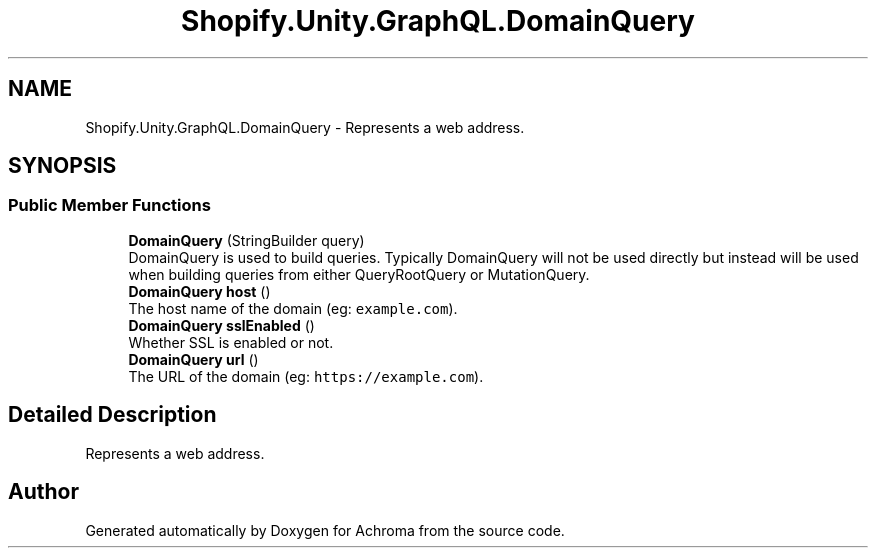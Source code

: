 .TH "Shopify.Unity.GraphQL.DomainQuery" 3 "Achroma" \" -*- nroff -*-
.ad l
.nh
.SH NAME
Shopify.Unity.GraphQL.DomainQuery \- Represents a web address\&.  

.SH SYNOPSIS
.br
.PP
.SS "Public Member Functions"

.in +1c
.ti -1c
.RI "\fBDomainQuery\fP (StringBuilder query)"
.br
.RI "DomainQuery is used to build queries\&. Typically DomainQuery will not be used directly but instead will be used when building queries from either QueryRootQuery or MutationQuery\&. "
.ti -1c
.RI "\fBDomainQuery\fP \fBhost\fP ()"
.br
.RI "The host name of the domain (eg: \fCexample\&.com\fP)\&. "
.ti -1c
.RI "\fBDomainQuery\fP \fBsslEnabled\fP ()"
.br
.RI "Whether SSL is enabled or not\&. "
.ti -1c
.RI "\fBDomainQuery\fP \fBurl\fP ()"
.br
.RI "The URL of the domain (eg: \fChttps://example.com\fP)\&. "
.in -1c
.SH "Detailed Description"
.PP 
Represents a web address\&. 

.SH "Author"
.PP 
Generated automatically by Doxygen for Achroma from the source code\&.
